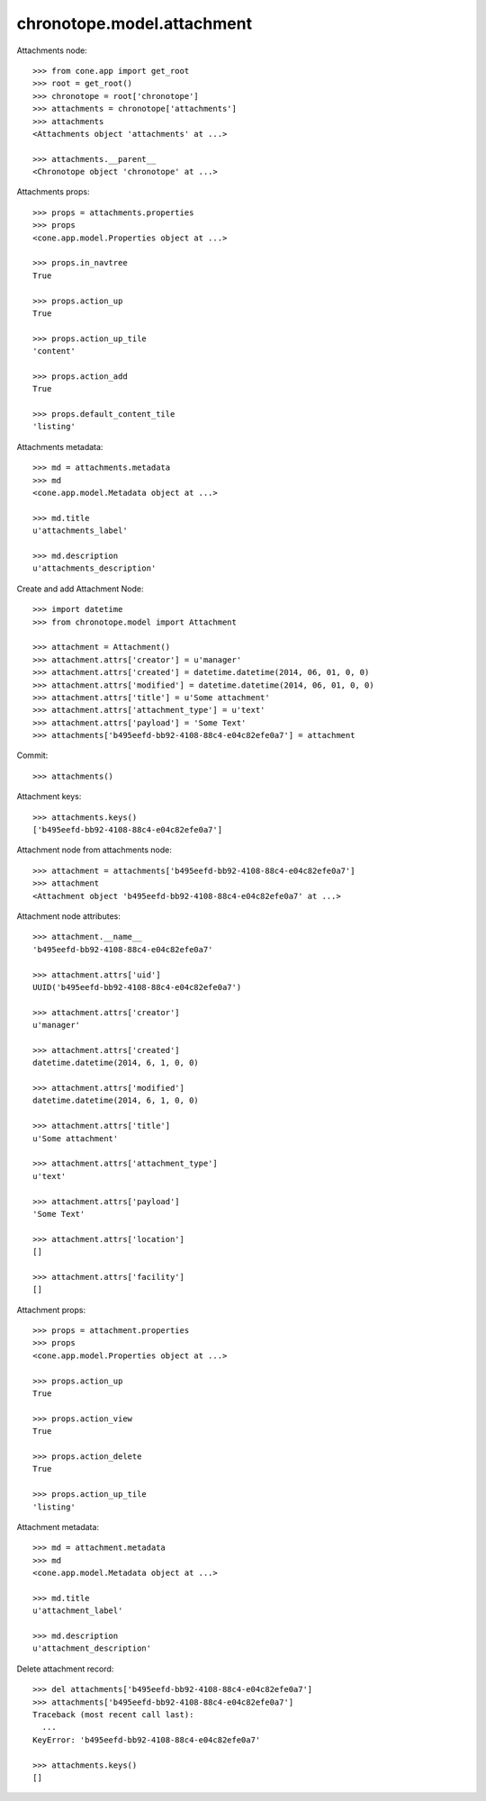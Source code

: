 chronotope.model.attachment
===========================

Attachments node::

    >>> from cone.app import get_root
    >>> root = get_root()
    >>> chronotope = root['chronotope']
    >>> attachments = chronotope['attachments']
    >>> attachments
    <Attachments object 'attachments' at ...>

    >>> attachments.__parent__
    <Chronotope object 'chronotope' at ...>

Attachments props::

    >>> props = attachments.properties
    >>> props
    <cone.app.model.Properties object at ...>

    >>> props.in_navtree
    True

    >>> props.action_up
    True

    >>> props.action_up_tile
    'content'

    >>> props.action_add
    True

    >>> props.default_content_tile
    'listing'

Attachments metadata::

    >>> md = attachments.metadata
    >>> md
    <cone.app.model.Metadata object at ...>

    >>> md.title
    u'attachments_label'

    >>> md.description
    u'attachments_description'

Create and add Attachment Node::

    >>> import datetime
    >>> from chronotope.model import Attachment

    >>> attachment = Attachment()
    >>> attachment.attrs['creator'] = u'manager'
    >>> attachment.attrs['created'] = datetime.datetime(2014, 06, 01, 0, 0)
    >>> attachment.attrs['modified'] = datetime.datetime(2014, 06, 01, 0, 0)
    >>> attachment.attrs['title'] = u'Some attachment'
    >>> attachment.attrs['attachment_type'] = u'text'
    >>> attachment.attrs['payload'] = 'Some Text'
    >>> attachments['b495eefd-bb92-4108-88c4-e04c82efe0a7'] = attachment

Commit::

    >>> attachments()

Attachment keys::

    >>> attachments.keys()
    ['b495eefd-bb92-4108-88c4-e04c82efe0a7']

Attachment node from attachments node::

    >>> attachment = attachments['b495eefd-bb92-4108-88c4-e04c82efe0a7']
    >>> attachment
    <Attachment object 'b495eefd-bb92-4108-88c4-e04c82efe0a7' at ...>

Attachment node attributes::

    >>> attachment.__name__
    'b495eefd-bb92-4108-88c4-e04c82efe0a7'

    >>> attachment.attrs['uid']
    UUID('b495eefd-bb92-4108-88c4-e04c82efe0a7')

    >>> attachment.attrs['creator']
    u'manager'

    >>> attachment.attrs['created']
    datetime.datetime(2014, 6, 1, 0, 0)

    >>> attachment.attrs['modified']
    datetime.datetime(2014, 6, 1, 0, 0)

    >>> attachment.attrs['title']
    u'Some attachment'

    >>> attachment.attrs['attachment_type']
    u'text'

    >>> attachment.attrs['payload']
    'Some Text'

    >>> attachment.attrs['location']
    []

    >>> attachment.attrs['facility']
    []

Attachment props::

    >>> props = attachment.properties
    >>> props
    <cone.app.model.Properties object at ...>

    >>> props.action_up
    True

    >>> props.action_view
    True

    >>> props.action_delete
    True

    >>> props.action_up_tile
    'listing'

Attachment metadata::

    >>> md = attachment.metadata
    >>> md
    <cone.app.model.Metadata object at ...>

    >>> md.title
    u'attachment_label'

    >>> md.description
    u'attachment_description'

Delete attachment record::

    >>> del attachments['b495eefd-bb92-4108-88c4-e04c82efe0a7']
    >>> attachments['b495eefd-bb92-4108-88c4-e04c82efe0a7']
    Traceback (most recent call last):
      ...
    KeyError: 'b495eefd-bb92-4108-88c4-e04c82efe0a7'

    >>> attachments.keys()
    []
